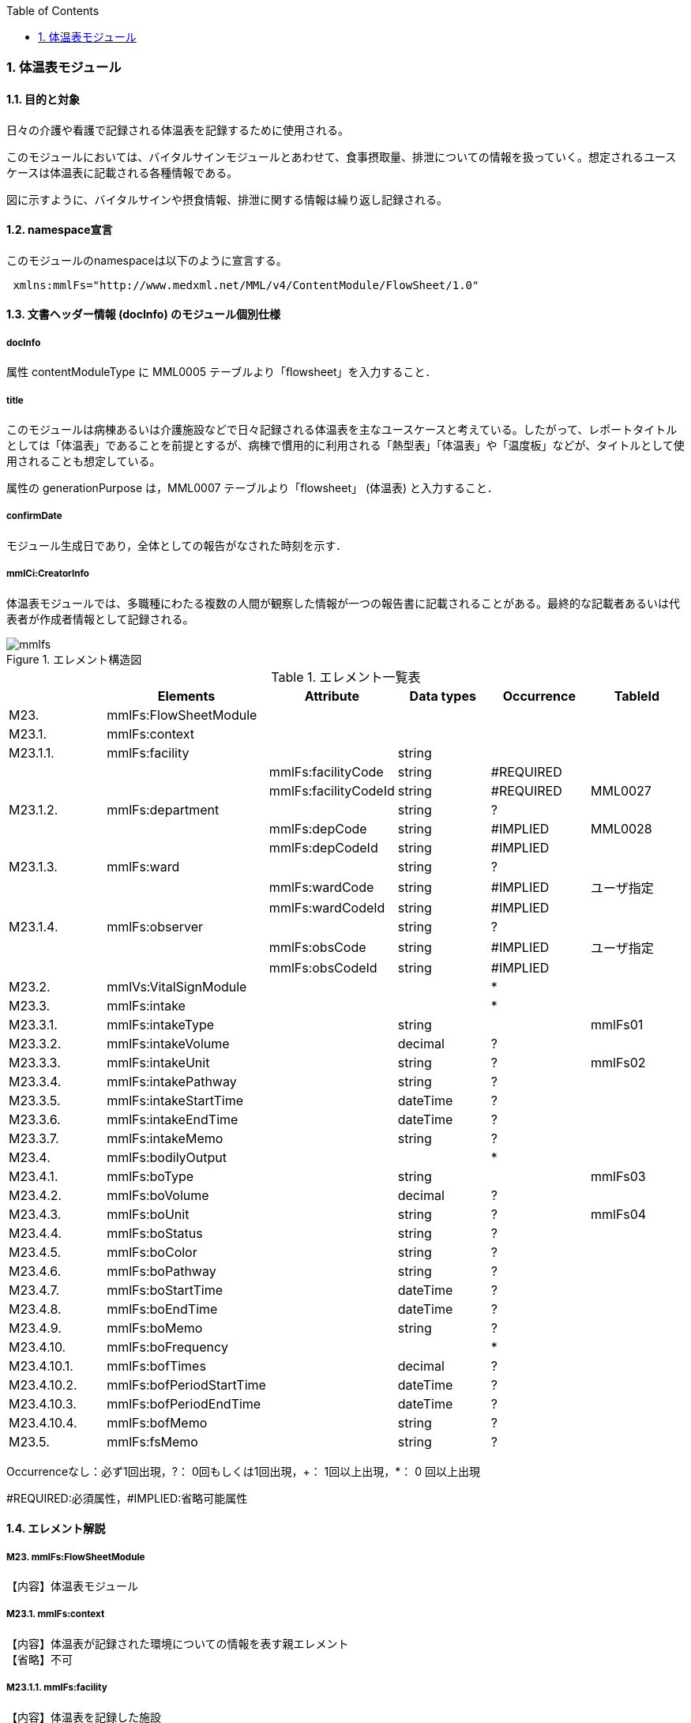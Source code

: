 :Author: Shinji KOBAYASHI
:Email: skoba@moss.gr.jp
:toc: right
:toclevels: 2
:pagenums:
:numberd:
:sectnums:
:imagesdir: ./figures
:linkcss:

=== 体温表モジュール
==== 目的と対象
日々の介護や看護で記録される体温表を記録するために使用される。

このモジュールにおいては、バイタルサインモジュールとあわせて、食事摂取量、排泄についての情報を扱っていく。想定されるユースケースは体温表に記載される各種情報である。

図に示すように、バイタルサインや摂食情報、排泄に関する情報は繰り返し記録される。

==== namespace宣言
このモジュールのnamespaceは以下のように宣言する。
[source, xml]
 xmlns:mmlFs="http://www.medxml.net/MML/v4/ContentModule/FlowSheet/1.0"

==== 文書ヘッダー情報 (docInfo) のモジュール個別仕様
===== docInfo
属性 contentModuleType に MML0005 テーブルより「flowsheet」を入力すること．

===== title
このモジュールは病棟あるいは介護施設などで日々記録される体温表を主なユースケースと考えている。したがって、レポートタイトルとしては「体温表」であることを前提とするが、病棟で慣用的に利用される「熱型表」「体温表」や「温度板」などが、タイトルとして使用されることも想定している。

属性の generationPurpose は，MML0007 テーブルより「flowsheet」 (体温表) と入力すること．

===== confirmDate
モジュール生成日であり，全体としての報告がなされた時刻を示す．

===== mmlCi:CreatorInfo
体温表モジュールでは、多職種にわたる複数の人間が観察した情報が一つの報告書に記載されることがある。最終的な記載者あるいは代表者が作成者情報として記録される。

.エレメント構造図
image::mmlfs.png[]

.エレメント一覧表
[options="header"]
|===
| |Elements|Attribute|Data types|Occurrence|TableId
|M23.|mmlFs:FlowSheetModule| | | |
|M23.1.|mmlFs:context| | | |
|M23.1.1.|mmlFs:facility| |string| |
| | |mmlFs:facilityCode|string|#REQUIRED|
| | |mmlFs:facilityCodeId|string|#REQUIRED|MML0027
|M23.1.2.|mmlFs:department| |string|?|
| | |mmlFs:depCode|string|#IMPLIED|MML0028
| | |mmlFs:depCodeId|string|#IMPLIED|
|M23.1.3.|mmlFs:ward| |string|?|
| | |mmlFs:wardCode|string|#IMPLIED|ユーザ指定
| | |mmlFs:wardCodeId|string|#IMPLIED|
|M23.1.4.|mmlFs:observer| |string|?|
| | |mmlFs:obsCode|string|#IMPLIED|ユーザ指定
| | |mmlFs:obsCodeId|string|#IMPLIED|
|M23.2.|mmlVs:VitalSignModule| | |*|
|M23.3.|mmlFs:intake| | |*|
|M23.3.1.|mmlFs:intakeType| |string| |mmlFs01
|M23.3.2.|mmlFs:intakeVolume| |decimal|?|
|M23.3.3.|mmlFs:intakeUnit| |string|?|mmlFs02
|M23.3.4.|mmlFs:intakePathway| |string|?|
|M23.3.5.|mmlFs:intakeStartTime| |dateTime|?|
|M23.3.6.|mmlFs:intakeEndTime| |dateTime|?|
|M23.3.7.|mmlFs:intakeMemo| |string|?|
|M23.4.|mmlFs:bodilyOutput| | |*|
|M23.4.1.|mmlFs:boType| |string| |mmlFs03
|M23.4.2.|mmlFs:boVolume| |decimal|?|
|M23.4.3.|mmlFs:boUnit| |string|?|mmlFs04
|M23.4.4.|mmlFs:boStatus| |string|?|
|M23.4.5.|mmlFs:boColor| |string|?|
|M23.4.6.|mmlFs:boPathway| |string|?|
|M23.4.7.|mmlFs:boStartTime| |dateTime|?|
|M23.4.8.|mmlFs:boEndTime| |dateTime|?|
|M23.4.9.|mmlFs:boMemo| |string|?|
|M23.4.10.|mmlFs:boFrequency| | |*|
|M23.4.10.1.|mmlFs:bofTimes| |decimal|?|
|M23.4.10.2.|mmlFs:bofPeriodStartTime| |dateTime|?|
|M23.4.10.3.|mmlFs:bofPeriodEndTime| |dateTime|?|
|M23.4.10.4.|mmlFs:bofMemo| |string|?|
|M23.5.|mmlFs:fsMemo| |string|?|
|===
Occurrenceなし：必ず1回出現，?： 0回もしくは1回出現，+： 1回以上出現，*： 0 回以上出現

#REQUIRED:必須属性，#IMPLIED:省略可能属性

==== エレメント解説
===== M23. mmlFs:FlowSheetModule
【内容】体温表モジュール

===== M23.1. mmlFs:context
【内容】体温表が記録された環境についての情報を表す親エレメント +
【省略】不可

===== M23.1.1. mmlFs:facility
【内容】体温表を記録した施設 +
【データ型】string +
【省略】不可 +
【属性】
[options="header"]
|===
|属性名|データ型|省略|使用テーブル|説明
|mmlFs:facilityCode|string|#REQUIRED| |
|mmlFs:facilityCodeId|string|#REQUIRED|MML0027|用いたコード体系の名称を記載
|===

===== M23.1.2. mmlFs:department
【内容】体温表を記録した部署 +
【データ型】string +
【省略】可 +
【属性】
[options="header"]
|===
|属性名|データ型|省略|使用テーブル|説明
|mmlFs:depCode|string|#IMPLIED|MML0028|
|mmlFs:depCodeId|string|#IMPLIED| | 		MML0028と入力
|===

===== M23.1.3. mmlFs:ward
【内容】体温表を記録した病棟・場所 +
【データ型】string +
【省略】可 +
【属性】
[options="header"]
|===
|属性名|データ型|省略|使用テーブル|説明
|mmlFs:wardCode|string|#IMPLIED|ユーザ指定|
|mmlFs:wardCodeId|string|#IMPLIED| |用いたテーブル名を入力
|===

===== M23.1.4. mmlFs:observer
【内容】体温表情報の観察者 +
【データ型】string +
【省略】可 +
【属性】
[options="header"]
|===
|属性名|データ型|省略|使用テーブル|説明
|mmlFs:obsCode|string|#IMPLIED|ユーザ指定|
|mmlFs:obsCodeId|string|#IMPLIED| |用いたテーブル名を入力
|===

===== M23.2. mmlVs:VitalSignModule
【内容】バイタルサイン情報 +
【省略】可 +
【繰り返し設定】繰り返しあり。測定された一連のバイタルサインの数だけ繰り返す。(例：ラウンド時に計測された収縮期血圧、拡張期血圧、脈拍、体温、SpO2）

===== M23.3. mmlFs:intake
【内容】水分や食事などの摂取状況に関する親エレメント +
【省略】可 +
【繰り返し設定】0回以上の繰り返しあり。

===== M23.3.1. mmlFs:intakeType
【内容】摂取した食べ物・飲み物の種類。例：朝食(主)、昼食（副）、水分、経管栄養食など。 +
【データ型】string +
【省略】不可。 +
【使用テーブル】mmlFs01

===== M23.3.2. mmlFs:intakeVolume
【内容】摂取した食べ物・飲み物の量。 +
【データ型】decimal +
【省略】省略可

===== M23.3.3. mmlFs:intakeUnit
【内容】摂取した食べ物・飲み物の単位。/10, ml, g, kcal, など +
【省略】省略可 +
【データ型】string +
【使用テーブル】mmlFs02

===== M23.3.4. mmlFs:intakePathway
【内容】摂取経路。経口摂取、経管、IVH管理など +
【データ型】string +
【省略】省略可

===== M23.3.5. mmlFs:intakeStartTime
【内容】摂取開始時間。観察を開始した時間を記録する。開始、終了の別なく記録をする場合にはこちらに時間を記入する。 +
【データ型】dateTime +
【省略】省略可

===== M23.3.6. mmlFs:intakeEndTime
【内容】摂取終了時間。 +
【データ型】dateTime +
【省略】省略可

===== M23.3.7. mmlFs:intakeMemo
【内容】摂取状況に関するコメント・メモ。 +
【データ型】string +
【省略】省略可

===== M23.4. mmlFs:bodilyOutput
【内容】体外に排泄されるものについて記録する親エレメント。尿、便以外にも胸水、腹水、体液、胆汁、その他の分泌物なども対処とする。 +
【省略】省略可 +
【繰り返し設定】0回以上繰り返しあり。

===== M23.4.1. mmlFs:boType
【内容】排泄物の種類。 +
【データ型】string +
【省略】不可 +
【使用テーブル】mmlFs03

===== M23.4.2. mmlFs:boVolume
【内容】排泄物の量。 +
【データ型】decimal +
【省略】省略可

===== M23.4.3. mmlFs:boUnit
【内容】排泄物の量の単位。 +
【データ型】string +
【省略】省略可 +
【使用テーブル】mmlFs04

===== M23.4.4. mmlFs:boStatus
【内容】排泄物の性状。軟便、下痢、混濁など。大量・中等量、少量など数値化できない場合にはここに記載する。 +
【データ型】string +
【省略】省略可

===== M23.4.5. mmlFs:boColor
【内容】排泄物の色調。黄色、茶褐色など。 +
【データ型】string +
【省略】省略可

===== M23.4.6. mmlFs:pathway
【内容】排泄経路、カテーテルやドレーン、ストマなど +
【データ型】string +
【省略】省略可

===== M23.4.7. mmlFs:boStartTime
【内容】排泄開始時間。観察を開始した時間を記録する。開始、終了の別なく記録をする場合にはこちらに時間を記入する。 +
【データ型】dateTime +
【省略】省略可

===== M23.4.8. mmlFs:boEndTime
【内容】排泄終了時間。 +
【データ型】dateTime +
【省略】省略可

===== M23.4.9. mmlFs:boMemo
【内容】排泄物に関するコメント、メモ。便秘3日目、出血は収束傾向など。 +
【データ型】string +
【省略】省略可

===== M23.4.10. mmlFs:boFrequency
【内容】一定時間内の排泄回数を表現する親エレメント。 +
【省略】省略可 +
【繰り返し】0回以上の繰り返しあり

===== M23.4.10.1. mmlFs:bofTimes
【内容】一定期間内に観察された排泄回数。 +
【データ型】decimal +
【省略】省略可

===== M23.4.10.2. mmlFs:bofPeriodStartTime
【内容】観察を開始した時間。 +
【データ型】dateTime +
【省略】省略可

===== M23.4.10.3. mmlFs:bofPeriodEndTime
【内容】観察を終了した時間。 +
【データ型】dateTime +
【省略】省略可

===== M23.4.10.4. mmlFs:bofMemo
【内容】数値化されない頻度表現。頻回、乏尿など。 +
【データ型】string +
【省略】省略可

===== M23.5. mmlFs:boMemo
【内容】体温表コメント、メモ。その他の体温表に記載する内容。 +
【データ型】string +
【省略】省略可
